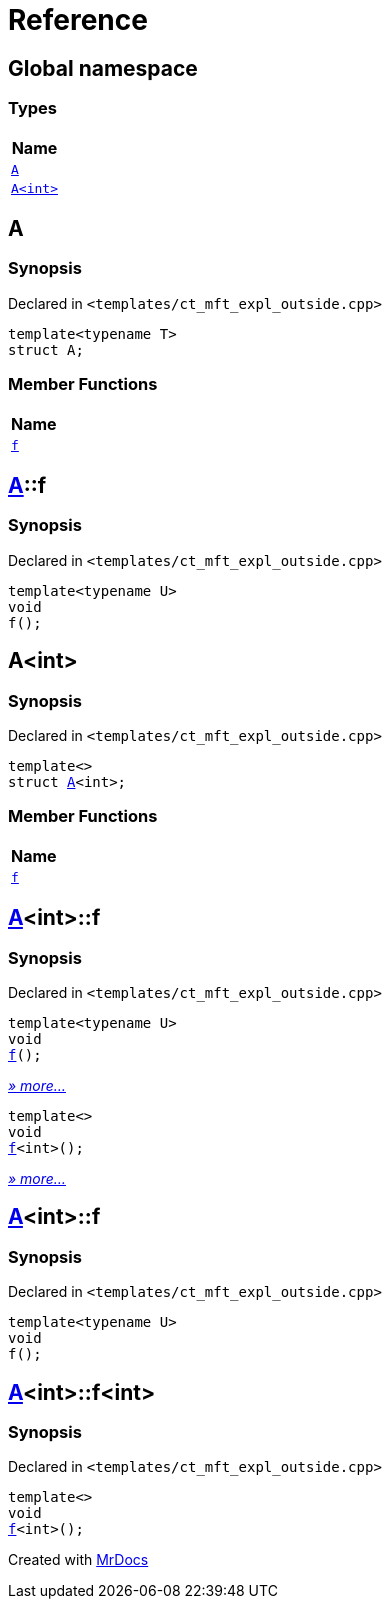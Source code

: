 = Reference
:mrdocs:

[#index]
== Global namespace


=== Types

[cols=1]
|===
| Name 

| <<A-0e,`A`>> 
| <<A-00,`A&lt;int&gt;`>> 
|===

[#A-0e]
== A


=== Synopsis


Declared in `&lt;templates&sol;ct&lowbar;mft&lowbar;expl&lowbar;outside&period;cpp&gt;`

[source,cpp,subs="verbatim,replacements,macros,-callouts"]
----
template&lt;typename T&gt;
struct A;
----

=== Member Functions

[cols=1]
|===
| Name 

| <<A-0e-f,`f`>> 
|===



[#A-0e-f]
== <<A-0e,A>>::f


=== Synopsis


Declared in `&lt;templates&sol;ct&lowbar;mft&lowbar;expl&lowbar;outside&period;cpp&gt;`

[source,cpp,subs="verbatim,replacements,macros,-callouts"]
----
template&lt;typename U&gt;
void
f();
----

[#A-00]
== A&lt;int&gt;


=== Synopsis


Declared in `&lt;templates&sol;ct&lowbar;mft&lowbar;expl&lowbar;outside&period;cpp&gt;`

[source,cpp,subs="verbatim,replacements,macros,-callouts"]
----
template&lt;&gt;
struct <<A-0e,A>>&lt;int&gt;;
----

=== Member Functions

[cols=1]
|===
| Name 

| <<A-00-f-030,`f`>> 
|===



[#A-00-f-030]
== <<A-00,A>>&lt;int&gt;::f


=== Synopsis


Declared in `&lt;templates&sol;ct&lowbar;mft&lowbar;expl&lowbar;outside&period;cpp&gt;`

[source,cpp,subs="verbatim,replacements,macros,-callouts"]
----
template&lt;typename U&gt;
void
<<A-00-f-032,f>>();
----

[.small]#<<A-00-f-032,_» more..._>>#

[source,cpp,subs="verbatim,replacements,macros,-callouts"]
----
template&lt;&gt;
void
<<A-00-f-07,f>>&lt;int&gt;();
----

[.small]#<<A-00-f-07,_» more..._>>#

[#A-00-f-032]
== <<A-00,A>>&lt;int&gt;::f


=== Synopsis


Declared in `&lt;templates&sol;ct&lowbar;mft&lowbar;expl&lowbar;outside&period;cpp&gt;`

[source,cpp,subs="verbatim,replacements,macros,-callouts"]
----
template&lt;typename U&gt;
void
f();
----

[#A-00-f-07]
== <<A-00,A>>&lt;int&gt;::f&lt;int&gt;


=== Synopsis


Declared in `&lt;templates&sol;ct&lowbar;mft&lowbar;expl&lowbar;outside&period;cpp&gt;`

[source,cpp,subs="verbatim,replacements,macros,-callouts"]
----
template&lt;&gt;
void
<<A-0e-f,f>>&lt;int&gt;();
----



[.small]#Created with https://www.mrdocs.com[MrDocs]#
